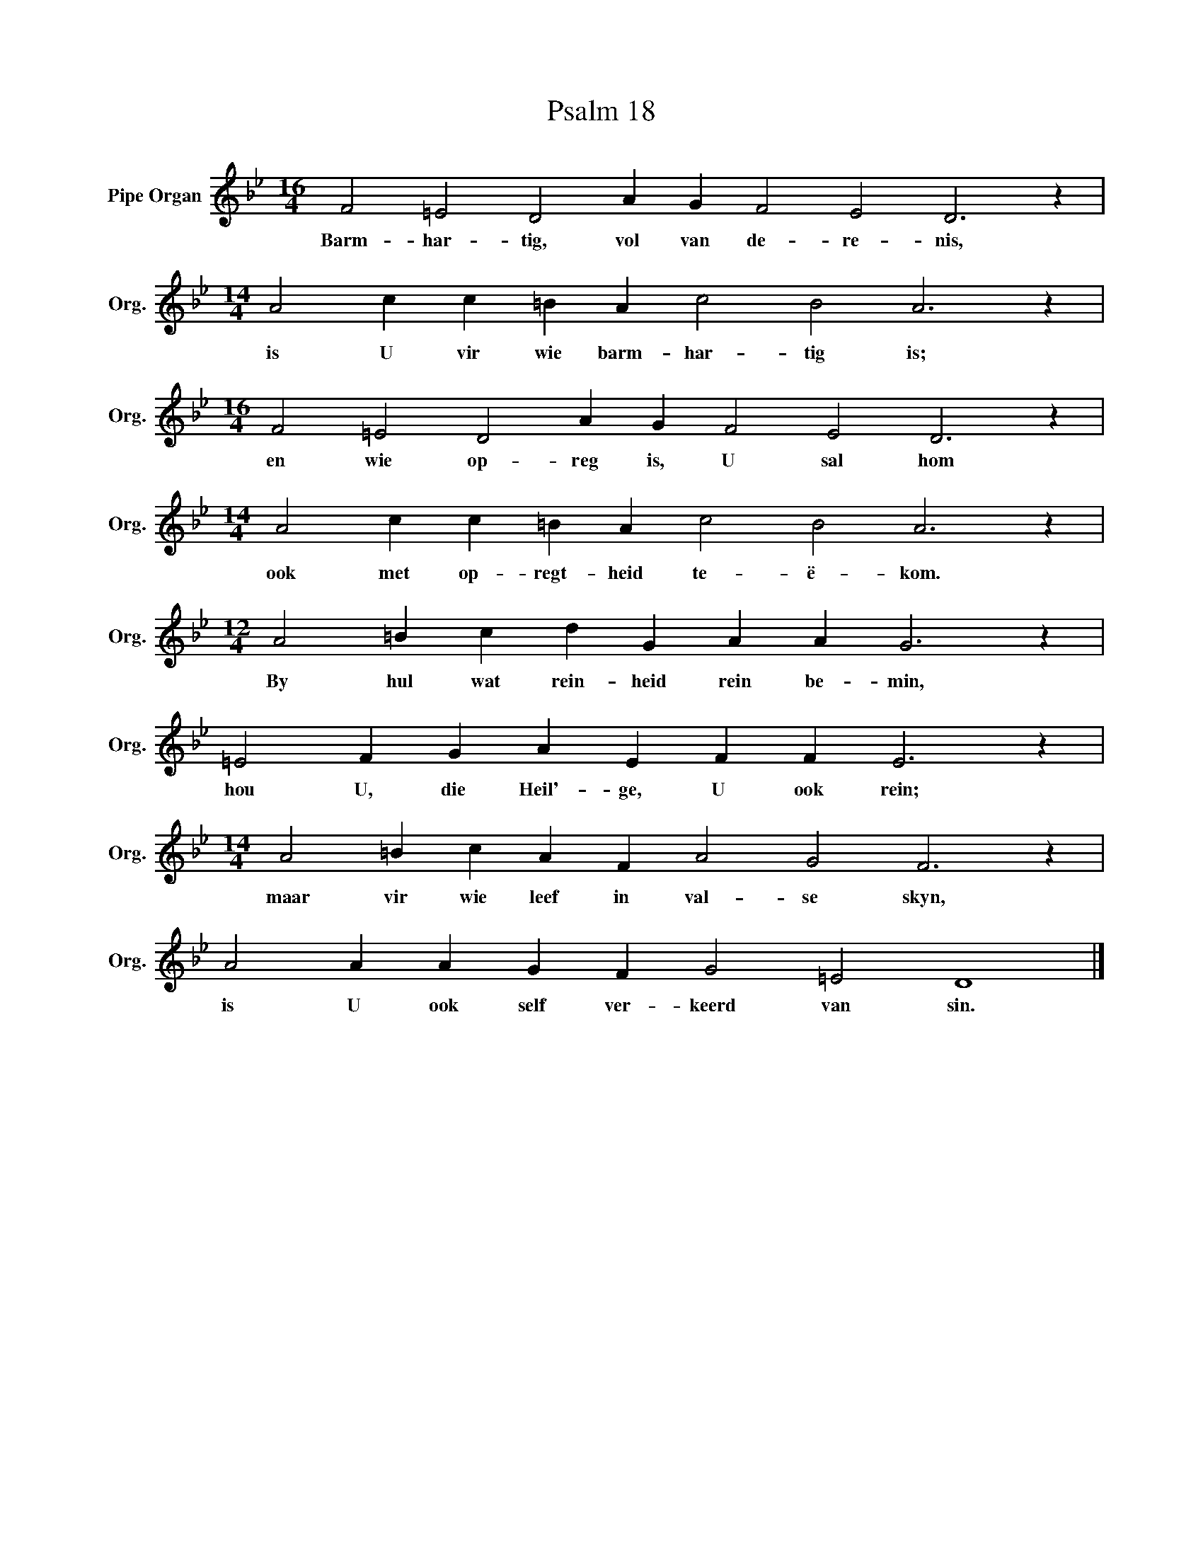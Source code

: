 X:1
T:Psalm 18
L:1/4
M:16/4
I:linebreak $
K:Bb
V:1 treble nm="Pipe Organ" snm="Org."
V:1
 F2 =E2 D2 A G F2 E2 D3 z |$[M:14/4] A2 c c =B A c2 B2 A3 z |$[M:16/4] F2 =E2 D2 A G F2 E2 D3 z |$ %3
w: Barm- har- tig, vol van de- re- nis,|is U vir wie barm- har- tig is;|en wie op- reg is, U sal hom|
[M:14/4] A2 c c =B A c2 B2 A3 z |$[M:12/4] A2 =B c d G A A G3 z |$ =E2 F G A E F F E3 z |$ %6
w: ook met op- regt- heid te- ë- kom.|By hul wat rein- heid rein be- min,|hou U, die Heil'- ge, U ook rein;|
[M:14/4] A2 =B c A F A2 G2 F3 z |$ A2 A A G F G2 =E2 D4 |] %8
w: maar vir wie leef in val- se skyn,|is U ook self ver- keerd van sin.|

